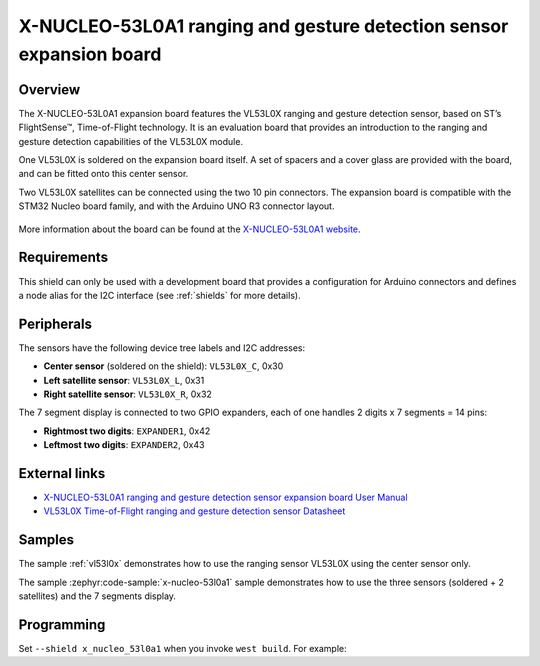 .. _x_nucleo_53l0a1_shield:

X-NUCLEO-53L0A1 ranging and gesture detection sensor expansion board
####################################################################

Overview
********

The X-NUCLEO-53L0A1 expansion board features the VL53L0X ranging and gesture
detection sensor, based on ST’s FlightSense™, Time-of-Flight technology. It is
an evaluation board that provides an introduction to the ranging and gesture
detection capabilities of the VL53L0X module.

One VL53L0X is soldered on the expansion board itself. A set of spacers and
a cover glass are provided with the board, and can be fitted onto this center
sensor.

Two VL53L0X satellites can be connected using the two 10 pin connectors.
The expansion board is compatible with the STM32 Nucleo board family,
and with the Arduino UNO R3 connector layout.

.. figure:: x_nucleo_53l0a1.jpg
   :align: center
   :alt: X-NUCLEO-53L0A1

More information about the board can be found at the
`X-NUCLEO-53L0A1 website`_.

Requirements
************

This shield can only be used with a development board that provides a
configuration for Arduino connectors and defines a node alias for the
I2C interface (see :ref:`shields` for more details).

Peripherals
***********

The sensors have the following device tree labels and I2C addresses:

* **Center sensor** (soldered on the shield): ``VL53L0X_C``, 0x30
* **Left satellite sensor**: ``VL53L0X_L``, 0x31
* **Right satellite sensor**: ``VL53L0X_R``, 0x32

The 7 segment display is connected to two GPIO expanders, each of one handles
2 digits x 7 segments = 14 pins:

* **Rightmost two digits**: ``EXPANDER1``, 0x42
* **Leftmost two digits**: ``EXPANDER2``, 0x43

External links
**************

- `X-NUCLEO-53L0A1 ranging and gesture detection sensor expansion board User Manual`_
- `VL53L0X Time-of-Flight ranging and gesture detection sensor Datasheet`_


Samples
*******

The sample :ref:`vl53l0x` demonstrates how to use the ranging sensor VL53L0X
using the center sensor only.

The sample :zephyr:code-sample:`x-nucleo-53l0a1` sample demonstrates how to use the three
sensors (soldered + 2 satellites) and the 7 segments display.

Programming
***********

Set ``--shield x_nucleo_53l0a1`` when you invoke ``west build``. For example:

.. zephyr-app-commands::
   :zephyr-app: samples/sensor/vl53l0x
   :board: nucleo_f429zi
   :shield: x_nucleo_53l0a1
   :goals: build

.. _X-NUCLEO-53L0A1 website:
   https://www.st.com/en/evaluation-tools/x-nucleo-53l0a1.html

.. _X-NUCLEO-53L0A1 ranging and gesture detection sensor expansion board User Manual:
   https://www.st.com/resource/en/user_manual/dm00285104-xnucleo53l0a1-ranging-and-gesture-detection-sensor-expansion-board-based-on-vl53l0x-for-stm32-nucleo-stmicroelectronics.pdf

.. _VL53L0X Time-of-Flight ranging and gesture detection sensor Datasheet:
   https://www.st.com/resource/en/datasheet/vl53l0x.pdf
